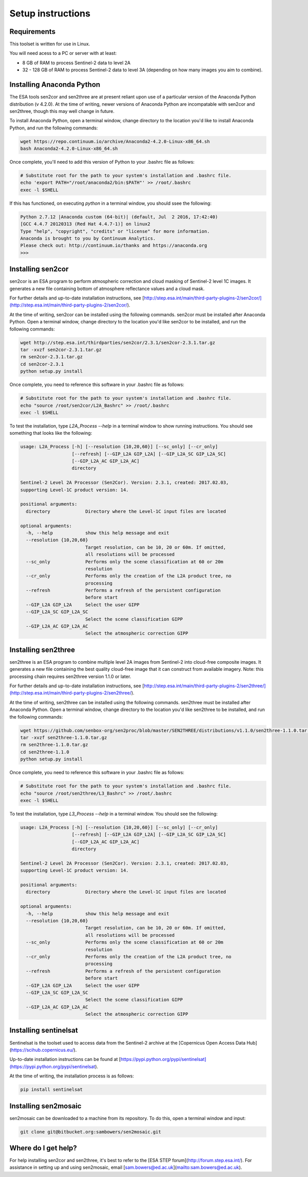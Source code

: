 Setup instructions
==================

Requirements
------------

This toolset is written for use in Linux.

You will need acess to a PC or server with at least:

* 8 GB of RAM to process Sentinel-2 data to level 2A
* 32 - 128 GB of RAM to process Sentinel-2 data to level 3A (depending on how many images you aim to combine).

Installing Anaconda Python
--------------------------

The ESA tools sen2cor and sen2three are at present reliant upon use of a particular version of the Anaconda Python distribution (v 4.2.0). At the time of writing, newer versions of Anaconda Python are incompatable with sen2cor and sen2three, though this may well change in future.

To install Anaconda Python, open a terminal window, change directory to the location you'd like to install Anaconda Python, and run the following commands:

.. code-block:: console

    wget https://repo.continuum.io/archive/Anaconda2-4.2.0-Linux-x86_64.sh
    bash Anaconda2-4.2.0-Linux-x86_64.sh


Once complete, you'll need to add this version of Python to your .bashrc file as follows:

.. code-block:: console

    # Substitute root for the path to your system's installation and .bashrc file.
    echo 'export PATH="/root/anaconda2/bin:$PATH"' >> /root/.bashrc
    exec -l $SHELL


If this has functioned, on executing `python` in a terminal window, you should ssee the following:

.. code-block:: console

    Python 2.7.12 |Anaconda custom (64-bit)| (default, Jul  2 2016, 17:42:40) 
    [GCC 4.4.7 20120313 (Red Hat 4.4.7-1)] on linux2
    Type "help", "copyright", "credits" or "license" for more information.
    Anaconda is brought to you by Continuum Analytics.
    Please check out: http://continuum.io/thanks and https://anaconda.org
    >>> 


Installing sen2cor
------------------

sen2cor is an ESA program to perform atmospheric correction and cloud masking of Sentinel-2 level 1C images. It generates a new file containing bottom of atmosphere reflectance values and a cloud mask.

For further details and up-to-date installation instructions, see [http://step.esa.int/main/third-party-plugins-2/sen2cor/](http://step.esa.int/main/third-party-plugins-2/sen2cor/).

At the time of writing, sen2cor can be installed using the following commands. sen2cor must be installed after Anaconda Python. Open a terminal window, change directory to the location you'd like sen2cor to be installed, and run the following commands:

.. code-block:: console

    wget http://step.esa.int/thirdparties/sen2cor/2.3.1/sen2cor-2.3.1.tar.gz
    tar -xvzf sen2cor-2.3.1.tar.gz
    rm sen2cor-2.3.1.tar.gz
    cd sen2cor-2.3.1
    python setup.py install

Once complete, you need to reference this software in your .bashrc file as follows:

.. code-block:: console

    # Substitute root for the path to your system's installation and .bashrc file.
    echo "source /root/sen2cor/L2A_Bashrc" >> /root/.bashrc
    exec -l $SHELL


To test the installation, type `L2A_Process --help` in a terminal window to show running instructions. You should see something that looks like the following:

.. code-block:: console

    usage: L2A_Process [-h] [--resolution {10,20,60}] [--sc_only] [--cr_only]
                       [--refresh] [--GIP_L2A GIP_L2A] [--GIP_L2A_SC GIP_L2A_SC]
                       [--GIP_L2A_AC GIP_L2A_AC]
                       directory
    
    Sentinel-2 Level 2A Processor (Sen2Cor). Version: 2.3.1, created: 2017.02.03,
    supporting Level-1C product version: 14.
    
    positional arguments:
      directory             Directory where the Level-1C input files are located

    optional arguments:
      -h, --help            show this help message and exit
      --resolution {10,20,60}
                            Target resolution, can be 10, 20 or 60m. If omitted,
                            all resolutions will be processed
      --sc_only             Performs only the scene classification at 60 or 20m
                            resolution
      --cr_only             Performs only the creation of the L2A product tree, no
                            processing
      --refresh             Performs a refresh of the persistent configuration
                            before start
      --GIP_L2A GIP_L2A     Select the user GIPP
      --GIP_L2A_SC GIP_L2A_SC
                            Select the scene classification GIPP
      --GIP_L2A_AC GIP_L2A_AC
                            Select the atmospheric correction GIPP


Installing sen2three
--------------------

sen2three is an ESA program to combine multiple level 2A images from Sentinel-2 into cloud-free composite images. It generates a new file containing the best quality cloud-free image that it can construct from available imagery. Note: this processing chain requires sen2three version 1.1.0 or later.

For further details and up-to-date installation instructions, see [http://step.esa.int/main/third-party-plugins-2/sen2three/](http://step.esa.int/main/third-party-plugins-2/sen2three/).

At the time of writing, sen2three can be installed using the following commands. sen2three must be installed after Anaconda Python. Open a terminal window, change directory to the location you'd like sen2three to be installed, and run the following commands:

.. code-block:: console

    wget https://github.com/senbox-org/sen2proc/blob/master/SEN2THREE/distributions/v1.1.0/sen2three-1.1.0.tar.gz
    tar -xvzf sen2three-1.1.0.tar.gz
    rm sen2three-1.1.0.tar.gz
    cd sen2three-1.1.0
    python setup.py install

Once complete, you need to reference this software in your .bashrc file as follows:

.. code-block:: console

    # Substitute root for the path to your system's installation and .bashrc file.
    echo "source /root/sen2three/L3_Bashrc" >> /root/.bashrc
    exec -l $SHELL

To test the installation, type `L3_Process --help` in a terminal window. You should see the following:

.. code-block:: console

    usage: L2A_Process [-h] [--resolution {10,20,60}] [--sc_only] [--cr_only]
                       [--refresh] [--GIP_L2A GIP_L2A] [--GIP_L2A_SC GIP_L2A_SC]
                       [--GIP_L2A_AC GIP_L2A_AC]
                       directory
    
    Sentinel-2 Level 2A Processor (Sen2Cor). Version: 2.3.1, created: 2017.02.03,
    supporting Level-1C product version: 14.
    
    positional arguments:
      directory             Directory where the Level-1C input files are located
    
    optional arguments:
      -h, --help            show this help message and exit
      --resolution {10,20,60}
                            Target resolution, can be 10, 20 or 60m. If omitted,
                            all resolutions will be processed
      --sc_only             Performs only the scene classification at 60 or 20m
                            resolution
      --cr_only             Performs only the creation of the L2A product tree, no
                            processing
      --refresh             Performs a refresh of the persistent configuration
                            before start
      --GIP_L2A GIP_L2A     Select the user GIPP
      --GIP_L2A_SC GIP_L2A_SC
                            Select the scene classification GIPP
      --GIP_L2A_AC GIP_L2A_AC
                            Select the atmospheric correction GIPP


Installing sentinelsat
----------------------

Sentinelsat is the toolset used to access data from the Sentinel-2 archive at the [Copernicus Open Access Data Hub](https://scihub.copernicus.eu/).

Up-to-date installation instructions can be found at [https://pypi.python.org/pypi/sentinelsat](https://pypi.python.org/pypi/sentinelsat).

At the time of writing, the installation process is as follows:

.. code-block:: console

    pip install sentinelsat


Installing sen2mosaic
---------------------

sen2mosaic can be downloaded to a machine from its repository. To do this, open a terminal window and input:

.. code-block:: console

    git clone git@bitbucket.org:sambowers/sen2mosaic.git


Where do I get help?
--------------------

For help installing sen2cor and sen2three, it's best to refer to the [ESA STEP forum](http://forum.step.esa.int/). For assistance in setting up and using sen2mosaic, email [sam.bowers@ed.ac.uk](mailto:sam.bowers@ed.ac.uk).

